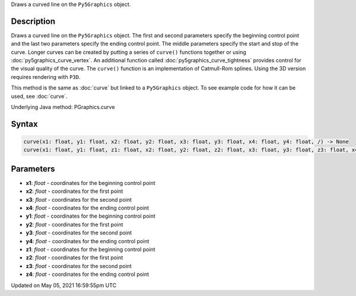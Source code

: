 .. title: Py5Graphics.curve()
.. slug: py5graphics_curve
.. date: 2021-05-05 16:59:55 UTC+00:00
.. tags:
.. category:
.. link:
.. description: py5 Py5Graphics.curve() documentation
.. type: text

Draws a curved line on the ``Py5Graphics`` object.

Description
===========

Draws a curved line on the ``Py5Graphics`` object. The first and second parameters specify the beginning control point and the last two parameters specify the ending control point. The middle parameters specify the start and stop of the curve. Longer curves can be created by putting a series of ``curve()`` functions together or using :doc:`py5graphics_curve_vertex`. An additional function called :doc:`py5graphics_curve_tightness` provides control for the visual quality of the curve. The ``curve()`` function is an implementation of Catmull-Rom splines. Using the 3D version requires rendering with ``P3D``.

This method is the same as :doc:`curve` but linked to a ``Py5Graphics`` object. To see example code for how it can be used, see :doc:`curve`.

Underlying Java method: PGraphics.curve

Syntax
======

.. code:: python

    curve(x1: float, y1: float, x2: float, y2: float, x3: float, y3: float, x4: float, y4: float, /) -> None
    curve(x1: float, y1: float, z1: float, x2: float, y2: float, z2: float, x3: float, y3: float, z3: float, x4: float, y4: float, z4: float, /) -> None

Parameters
==========

* **x1**: `float` - coordinates for the beginning control point
* **x2**: `float` - coordinates for the first point
* **x3**: `float` - coordinates for the second point
* **x4**: `float` - coordinates for the ending control point
* **y1**: `float` - coordinates for the beginning control point
* **y2**: `float` - coordinates for the first point
* **y3**: `float` - coordinates for the second point
* **y4**: `float` - coordinates for the ending control point
* **z1**: `float` - coordinates for the beginning control point
* **z2**: `float` - coordinates for the first point
* **z3**: `float` - coordinates for the second point
* **z4**: `float` - coordinates for the ending control point


Updated on May 05, 2021 16:59:55pm UTC

